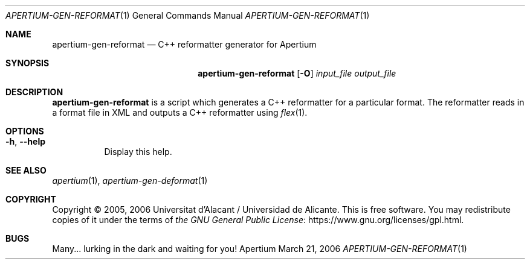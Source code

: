.Dd March 21, 2006
.Dt APERTIUM-GEN-REFORMAT 1
.Os Apertium
.Sh NAME
.Nm apertium-gen-reformat
.Nd C++ reformatter generator for Apertium
.Sh SYNOPSIS
.Nm apertium-gen-reformat
.Op Fl O
.Ar input_file output_file
.Sh DESCRIPTION
.Nm apertium-gen-reformat
is a script which generates a C++ reformatter for a particular format.
The reformatter reads in a format file in XML
and outputs a C++ reformatter using
.Xr flex 1 .
.Sh OPTIONS
.Bl -tag -width Ds
.It Fl h , Fl Fl help
Display this help.
.El
.Sh SEE ALSO
.Xr apertium 1 ,
.Xr apertium-gen-deformat 1
.Sh COPYRIGHT
Copyright \(co 2005, 2006 Universitat d'Alacant / Universidad de Alicante.
This is free software.
You may redistribute copies of it under the terms of
.Lk https://www.gnu.org/licenses/gpl.html the GNU General Public License .
.Sh BUGS
Many... lurking in the dark and waiting for you!
